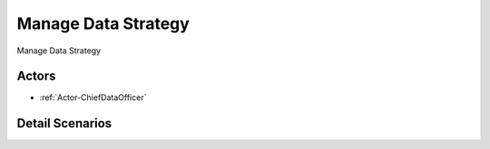 .. _UseCase-Manage Data Strategy:

Manage Data Strategy
====================

Manage Data Strategy

.. image:: Activities.png

Actors
------

* :ref:`Actor-ChiefDataOfficer`


Detail Scenarios
----------------



